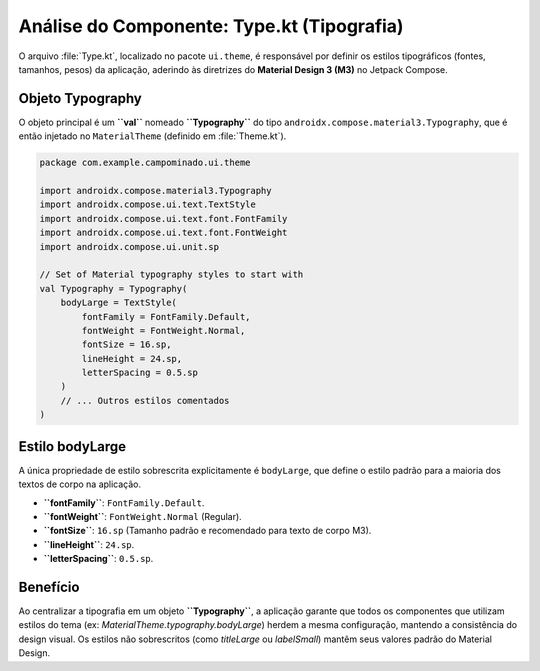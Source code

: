 ============================================
Análise do Componente: Type.kt (Tipografia)
============================================

O arquivo :file:`Type.kt`, localizado no pacote ``ui.theme``, é responsável por definir os estilos tipográficos (fontes, tamanhos, pesos) da aplicação, aderindo às diretrizes do **Material Design 3 (M3)** no Jetpack Compose.

Objeto Typography
--------------------

O objeto principal é um **``val``** nomeado **``Typography``** do tipo ``androidx.compose.material3.Typography``, que é então injetado no ``MaterialTheme`` (definido em :file:`Theme.kt`).

.. code-block:: kotlin

    package com.example.campominado.ui.theme

    import androidx.compose.material3.Typography
    import androidx.compose.ui.text.TextStyle
    import androidx.compose.ui.text.font.FontFamily
    import androidx.compose.ui.text.font.FontWeight
    import androidx.compose.ui.unit.sp

    // Set of Material typography styles to start with
    val Typography = Typography(
        bodyLarge = TextStyle(
            fontFamily = FontFamily.Default,
            fontWeight = FontWeight.Normal,
            fontSize = 16.sp,
            lineHeight = 24.sp,
            letterSpacing = 0.5.sp
        )
        // ... Outros estilos comentados
    )

Estilo bodyLarge
----------------

A única propriedade de estilo sobrescrita explicitamente é ``bodyLarge``, que define o estilo padrão para a maioria dos textos de corpo na aplicação.

* **``fontFamily``**: ``FontFamily.Default``.
* **``fontWeight``**: ``FontWeight.Normal`` (Regular).
* **``fontSize``**: ``16.sp`` (Tamanho padrão e recomendado para texto de corpo M3).
* **``lineHeight``**: ``24.sp``.
* **``letterSpacing``**: ``0.5.sp``.

Benefício
-----------

Ao centralizar a tipografia em um objeto **``Typography``**, a aplicação garante que todos os componentes que utilizam estilos do tema (ex: `MaterialTheme.typography.bodyLarge`) herdem a mesma configuração, mantendo a consistência do design visual. Os estilos não sobrescritos (como `titleLarge` ou `labelSmall`) mantêm seus valores padrão do Material Design.
